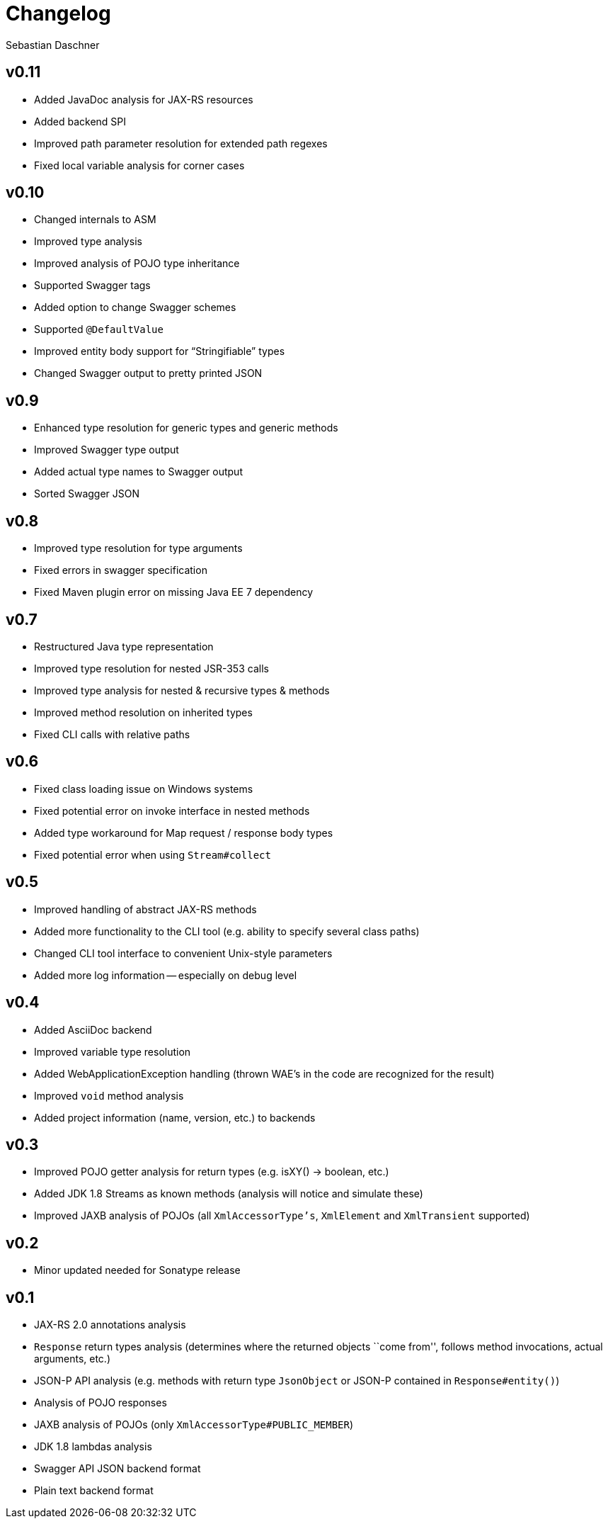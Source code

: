 = Changelog
Sebastian Daschner

// new versions are placed on the top

== v0.11
- Added JavaDoc analysis for JAX-RS resources
- Added backend SPI
- Improved path parameter resolution for extended path regexes
- Fixed local variable analysis for corner cases

== v0.10
- Changed internals to ASM
- Improved type analysis
- Improved analysis of POJO type inheritance
- Supported Swagger tags
- Added option to change Swagger schemes
- Supported `@DefaultValue`
- Improved entity body support for "`Stringifiable`" types
- Changed Swagger output to pretty printed JSON

== v0.9
- Enhanced type resolution for generic types and generic methods
- Improved Swagger type output
- Added actual type names to Swagger output
- Sorted Swagger JSON

== v0.8
- Improved type resolution for type arguments
- Fixed errors in swagger specification
- Fixed Maven plugin error on missing Java EE 7 dependency

== v0.7
- Restructured Java type representation
- Improved type resolution for nested JSR-353 calls
- Improved type analysis for nested & recursive types & methods
- Improved method resolution on inherited types
- Fixed CLI calls with relative paths

== v0.6
- Fixed class loading issue on Windows systems
- Fixed potential error on invoke interface in nested methods
- Added type workaround for Map request / response body types
- Fixed potential error when using `Stream#collect`

== v0.5
- Improved handling of abstract JAX-RS methods
- Added more functionality to the CLI tool (e.g. ability to specify several class paths)
- Changed CLI tool interface to convenient Unix-style parameters
- Added more log information -- especially on debug level

== v0.4
- Added AsciiDoc backend
- Improved variable type resolution
- Added WebApplicationException handling (thrown WAE's in the code are recognized for the result)
- Improved `void` method analysis
- Added project information (name, version, etc.) to backends

== v0.3
- Improved POJO getter analysis for return types (e.g. isXY() -> boolean, etc.)
- Added JDK 1.8 Streams as known methods (analysis will notice and simulate these)
- Improved JAXB analysis of POJOs (all `XmlAccessorType's`, `XmlElement` and `XmlTransient` supported)

== v0.2
- Minor updated needed for Sonatype release

== v0.1
- JAX-RS 2.0 annotations analysis
- `Response` return types analysis (determines where the returned objects ``come from'', follows method invocations, actual arguments, etc.)
- JSON-P API analysis (e.g. methods with return type `JsonObject` or JSON-P contained in `Response#entity()`)
- Analysis of POJO responses
- JAXB analysis of POJOs (only `XmlAccessorType#PUBLIC_MEMBER`)
- JDK 1.8 lambdas analysis
- Swagger API JSON backend format
- Plain text backend format
